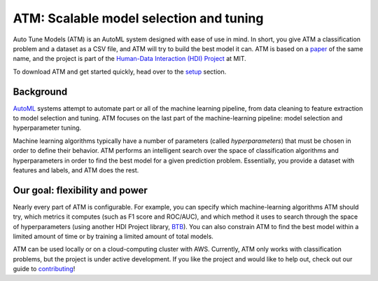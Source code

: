 ATM: Scalable model selection and tuning
========================================

Auto Tune Models (ATM) is an AutoML system designed with ease of use in mind. In
short, you give ATM a classification problem and a dataset as a CSV file, and
ATM will try to build the best model it can. ATM is based on a `paper
<https://cyphe.rs/static/atm.pdf>`_ of the same name, and the project is part of
the `Human-Data Interaction (HDI) Project <https://dai.lids.mit.edu/>`_ at MIT.

To download ATM and get started quickly, head over to the `setup <setup.html>`_ section.

Background
----------
`AutoML <http://www.ml4aad.org/automl/>`_ systems attempt to automate part or all
of the machine learning pipeline, from data cleaning to feature extraction to
model selection and tuning. ATM focuses on the last part of the machine-learning
pipeline: model selection and hyperparameter tuning. 

Machine learning algorithms typically have a number of parameters (called
*hyperparameters*) that must be chosen in order to define their behavior. ATM
performs an intelligent search over the space of classification algorithms and
hyperparameters in order to find the best model for a given prediction problem.
Essentially, you provide a dataset with features and labels, and ATM does the
rest.

Our goal: flexibility and power
-------------------------------

Nearly every part of ATM is configurable. For example, you can specify which
machine-learning algorithms ATM should try, which metrics it computes (such as
F1 score and ROC/AUC), and which method it uses to search through the space of
hyperparameters (using another HDI Project library, `BTB
<https://github.com/HDI-Project/btb>`_). You can also constrain ATM to find the
best model within a limited amount of time or by training a limited amount of
total models.

ATM can be used locally or on a cloud-computing cluster with AWS. 
Currently, ATM only works with classification problems, but the project is under
active development. If you like the project and would like to help out, check
out our guide to `contributing <contributing.html>`_!
